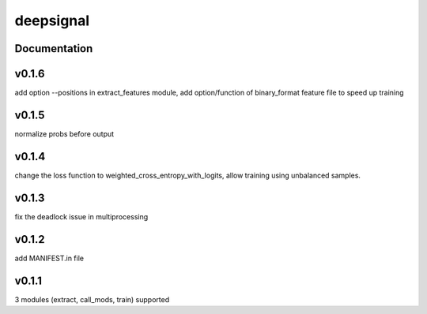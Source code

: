 deepsignal
==========


Documentation
-------------

v0.1.6
-------------
add option --positions in extract_features module,
add option/function of binary_format feature file to speed up training

v0.1.5
-------------
normalize probs before output

v0.1.4
-------------
change the loss function to weighted_cross_entropy_with_logits,
allow training using unbalanced samples.

v0.1.3
-------------
fix the deadlock issue in multiprocessing

v0.1.2
-------------
add MANIFEST.in file

v0.1.1
-------------
3 modules (extract, call_mods, train) supported